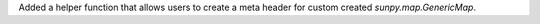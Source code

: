 Added a helper function that allows users to create a meta header for custom created `sunpy.map.GenericMap`.